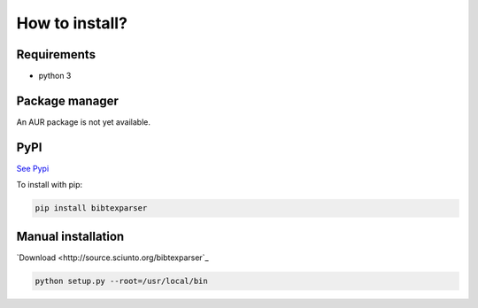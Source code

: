 How to install?
===============

Requirements
------------

* python 3

Package manager
---------------

An AUR package is not yet available. 

PyPI
----

`See Pypi <http://pypi.python.org/pypi/bibtexparser/>`_

To install with pip:

.. code-block:: sh

    pip install bibtexparser


Manual installation
-------------------

`Download <http://source.sciunto.org/bibtexparser`_

.. code-block:: sh

    python setup.py --root=/usr/local/bin


